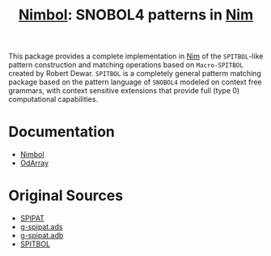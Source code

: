 #                            -*- mode: org; -*-
#
#+TITLE: *[[http://henry.github.com/Nimbol/doc/nimbol.html][Nimbol]]: SNOBOL4 patterns in [[http://nim-lang.org][Nim]]*
#+AUTHOR: nil
#+OPTIONS: author:nil email:nil ^:{}
#+LaTeX_HEADER: \usepackage[parfill]{parskip}
#+STARTUP: hidestars odd

This package provides a complete implementation in [[http://nim-lang.org][Nim]]
of the =SPITBOL=-like pattern construction and matching operations based on
=Macro-SPITBOL= created by Robert Dewar.  =SPITBOL= is a completely general
patterm matching package based on the pattern language of =SNOBOL4= modeled on
context free grammars, with context sensitive extensions that provide full
(type 0) computational capabilities.

* Documentation
  + [[http://henry.github.com/Nimbol/doc/nimbol.html][Nimbol]]
  + [[http://henry.github.com/Nimbol/doc/odarrays.html][OdArray]]

* Original Sources
  + [[http://www.snobol4.org/spipat/][SPIPAT]]
  + [[https://www2.adacore.com/gap-static/GNAT_Book/html/rts/g-spipat__ads.htm][g-spipat.ads]]
  + [[https://www2.adacore.com/gap-static/GNAT_Book/html/rts/g-spipat__adb.htm][g-spipat.adb]]
  + [[https://github.com/hardbol/spitbol][SPITBOL]]
